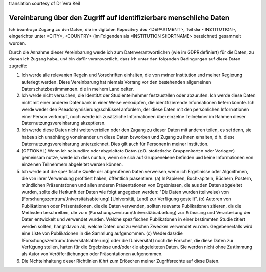 .. _chap_dua_de:

translation courtesy of Dr Vera Keil

Vereinbarung über den Zugriff auf identifizierbare menschliche Daten
~~~~~~~~~~~~~~~~~~~~~~~~~~~~~~~~~~~~~~~~~~~~~~~~~~~~~~~~~~~~~~~~~~~~~

Ich beantrage Zugang zu den Daten, die im digitalen Repository des <DEPARTMENT>, Teil der <INSTITUTION>, eingerichtet unter <CITY>, <COUNTRY> (im Folgenden als <INSTITUTION SHORTNAME> bezeichnet) gesammelt wurden.

Durch die Annahme dieser Vereinbarung werde ich zum Datenverantwortlichen (wie im GDPR definiert) für die Daten, zu denen ich Zugang habe, und bin dafür verantwortlich, dass ich unter den folgenden Bedingungen auf diese Daten zugreife:

1. Ich werde alle relevanten Regeln und Vorschriften einhalten, die von meiner Institution und meiner Regierung auferlegt werden. Diese Vereinbarung hat niemals Vorrang vor den bestehenden allgemeinen Datenschutzbestimmungen, die in meinem Land gelten.
2. Ich werde nicht versuchen, die Identität der Studienteilnehmer festzustellen oder abzurufen. Ich werde diese Daten nicht mit einer anderen Datenbank in einer Weise verknüpfen, die identifizierende Informationen liefern könnte. Ich werde weder den Pseudonymisierungsschlüssel anfordern, der diese Daten mit den persönlichen Informationen einer Person verknüpft, noch werde ich zusätzliche Informationen über einzelne Teilnehmer im Rahmen dieser Datennutzungsvereinbarung akzeptieren.
3. Ich werde diese Daten nicht weiterverteilen oder den Zugang zu diesen Daten mit anderen teilen, es sei denn, sie haben sich unabhängig voneinander um diese Daten beworben und Zugang zu ihnen erhalten, d.h. diese Datennutzungsvereinbarung unterzeichnet. Dies gilt auch für Personen in meiner Institution.
4. [OPTIONAL] Wenn ich sekundäre oder abgeleitete Daten (z.B. statistische Gruppenkarten oder Vorlagen) gemeinsam nutze, werde ich dies nur tun, wenn sie sich auf Gruppenebene befinden und keine Informationen von einzelnen Teilnehmern abgeleitet werden können.
5. Ich werde auf die spezifische Quelle der abgerufenen Daten verweisen, wenn ich Ergebnisse oder Algorithmen, die von ihrer Verwendung profitiert haben, öffentlich präsentiere: (a) In Papieren, Buchkapiteln, Büchern, Postern, mündlichen Präsentationen und allen anderen Präsentationen von Ergebnissen, die aus den Daten abgeleitet wurden, sollte die Herkunft der Daten wie folgt angegeben werden: "Die Daten wurden (teilweise) von [Forschungszentrum/Universitätsabteilung] [Universität, Land] zur Verfügung gestellt". (b) Autoren von Publikationen oder Präsentationen, die die Daten verwenden, sollten relevante Publikationen zitieren, die die Methoden beschreiben, die vom [Forschungszentrum/Universitätsabteilung] zur Erfassung und Verarbeitung der Daten entwickelt und verwendet wurden. Welche spezifischen Publikationen in einer bestimmten Studie zitiert werden sollten, hängt davon ab, welche Daten und zu welchen Zwecken verwendet wurden. Gegebenenfalls wird eine Liste von Publikationen in die Sammlung aufgenommen. (c) Weder das/die [Forschungszentrum/Universitätsabteilung] oder die [Universität] noch die Forscher, die diese Daten zur Verfügung stellen, haften für die Ergebnisse und/oder die abgeleiteten Daten. Sie werden nicht ohne Zustimmung als Autor von Veröffentlichungen oder Präsentationen aufgenommen.
6. Die Nichteinhaltung dieser Richtlinien führt zum Erlöschen meiner Zugriffsrechte auf diese Daten.
